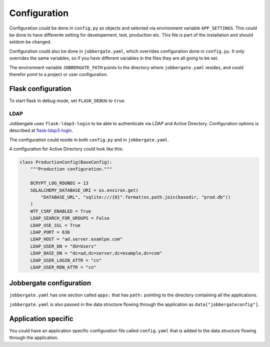 Configuration
=============

Configuration could be done in ``config.py`` as objects and selected via
environment variable ``APP_SETTINGS``. This could be done to have differente
setting for developement, test, production etc. This file is part of the
installation and should seldom be changed.

Configuration could also be done in ``jobbergate.yaml``, which overrides
configuration done in ``config.py``. It only overrides the same variables, so
if you have different variables in the files they are all going to be set.

The environment variable ``JOBBERGATE_PATH`` points to the directory where
``jobbergate.yaml`` resides, and could therefor point to a project or user
configuration.


Flask configuration
-------------------
To start flask in debug mode, set ``FLASK_DEBUG`` to ``true``.

LDAP
^^^^

Jobbergate uses ``flask-ldap3-login`` to be able to authenticate via LDAP and
Active Directory. Configuration options is described at `flask-ldap3-login`_.

The configuration could reside in both ``config.py`` and in
``jobbergate.yaml``.

A configuration for Active Directory could look like this:

.. code-block:: python

   class ProductionConfig(BaseConfig):
       """Production configuration."""

       BCRYPT_LOG_ROUNDS = 13
       SQLALCHEMY_DATABASE_URI = os.environ.get(
           "DATABASE_URL", "sqlite:///{0}".format(os.path.join(basedir, "prod.db"))
       )
       WTF_CSRF_ENABLED = True
       LDAP_SEARCH_FOR_GROUPS = False
       LDAP_USE_SSL = True
       LDAP_PORT = 636
       LDAP_HOST = "ad.server.examlpe.com"
       LDAP_USER_DN = "OU=Users"
       LDAP_BASE_DN = "dc=ad,dc=server,dc=example,dc=com"
       LDAP_USER_LOGIN_ATTR = "cn"
       LDAP_USER_RDN_ATTR = "cn"

.. _flask-ldap3-login: https://flask-ldap3-login.readthedocs.io/en/latest/configuration.html

Jobbergate configuration
------------------------
``jobbergate.yaml`` has one section called ``apps:`` that has ``path:``
pointing to the directory containing all the applications.

``jobbergate.yaml`` is also passed in the data structure flowing through the
application as ``data["jobbergateconfig"]``.

Application specific
--------------------
You could have an application specific configuration file called
``config.yaml`` that is added to the data structure flowing through the
application.

